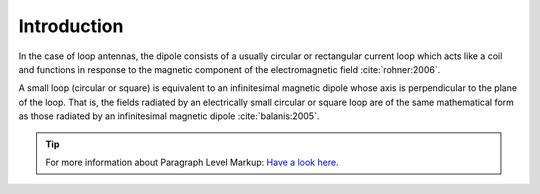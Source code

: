 ************
Introduction
************

In the case of loop antennas, the dipole consists of a usually circular or rectangular current loop which acts like a coil and functions in response to the magnetic component of the electromagnetic field :cite:`rohner:2006`.

A small loop (circular or square) is equivalent to an infinitesimal magnetic dipole whose axis is perpendicular to the plane of the loop. That is, the fields radiated by an electrically small circular or square loop are of the same mathematical form as those radiated by an infinitesimal magnetic dipole :cite:`balanis:2005`. 

.. tip::	For more information about Paragraph Level Markup:
            `Have a look here <https://rtd-sphinx-theme.readthedocs.io/en/latest/demo/demo.html>`_.

